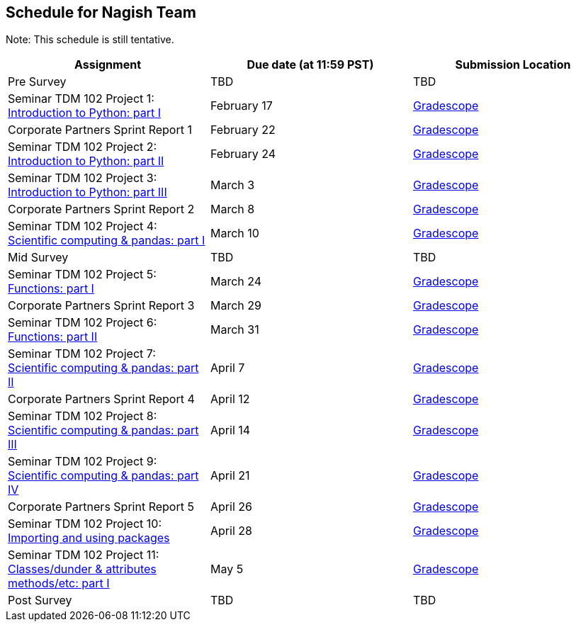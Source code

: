 == Schedule for Nagish Team

Note: This schedule is still tentative. 

[%header,format=csv,stripes=even,%autowidth.stretch]
|===      
Assignment,Due date (at 11:59 PST), Submission Location
Pre Survey, TBD, TBD
Seminar TDM 102 Project 1: https://the-examples-book.com/projects/current-projects/10200-2023-project01[Introduction to Python: part I],February 17,https://www.gradescope.com/[Gradescope] 
Corporate Partners Sprint Report 1, February 22,https://www.gradescope.com/[Gradescope] 
Seminar TDM 102 Project 2: https://the-examples-book.com/projects/current-projects/10200-2023-project02[Introduction to Python: part II],February 24,https://www.gradescope.com/[Gradescope] 
Seminar TDM 102 Project 3: https://the-examples-book.com/projects/current-projects/10200-2023-project03[Introduction to Python: part III],March 3,https://www.gradescope.com/[Gradescope] 
Corporate Partners Sprint Report 2, March 8,https://www.gradescope.com/[Gradescope] 
Seminar TDM 102 Project 4: https://the-examples-book.com/projects/current-projects/10200-2023-project04[Scientific computing & pandas: part I],March 10,https://www.gradescope.com/[Gradescope] 
Mid Survey, TBD, TBD
Seminar TDM 102 Project 5: https://the-examples-book.com/projects/current-projects/10200-2023-project05[Functions: part I],March 24,https://www.gradescope.com/[Gradescope] 
Corporate Partners Sprint Report 3, March 29,https://www.gradescope.com/[Gradescope] 
Seminar TDM 102 Project 6: https://the-examples-book.com/projects/current-projects/10200-2023-project06[Functions: part II],March 31,https://www.gradescope.com/[Gradescope] 
Seminar TDM 102 Project 7: https://the-examples-book.com/projects/current-projects/10200-2023-project07[Scientific computing & pandas: part II],April 7,https://www.gradescope.com/[Gradescope] 
Corporate Partners Sprint Report 4, April 12,https://www.gradescope.com/[Gradescope] 
Seminar TDM 102 Project 8: https://the-examples-book.com/projects/current-projects/10200-2023-project08[Scientific computing & pandas: part III],April 14,https://www.gradescope.com/[Gradescope] 
Seminar TDM 102 Project 9: https://the-examples-book.com/projects/current-projects/10200-2023-project09[Scientific computing & pandas: part IV],April 21, https://www.gradescope.com/[Gradescope] 
Corporate Partners Sprint Report 5, April 26,https://www.gradescope.com/[Gradescope] 
Seminar TDM 102 Project 10: https://the-examples-book.com/projects/current-projects/10200-2023-project10[Importing and using packages],April 28,https://www.gradescope.com/[Gradescope] 
Seminar TDM 102 Project 11: https://the-examples-book.com/projects/current-projects/10200-2023-project11[Classes/dunder & attributes methods/etc: part I],May 5,https://www.gradescope.com/[Gradescope] 
Post Survey, TBD, TBD
|===
